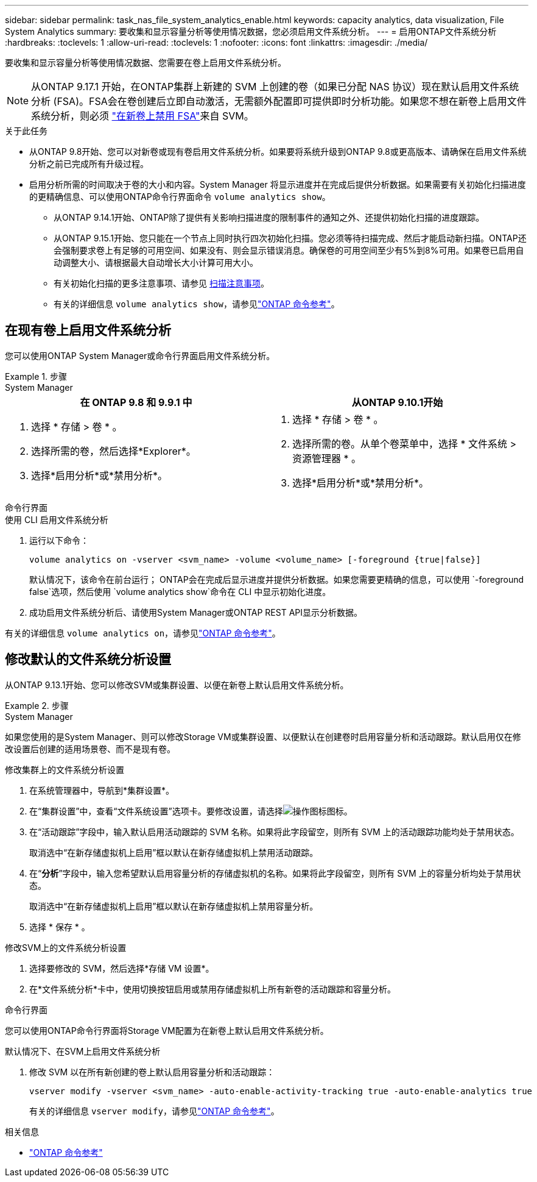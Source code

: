 ---
sidebar: sidebar 
permalink: task_nas_file_system_analytics_enable.html 
keywords: capacity analytics, data visualization, File System Analytics 
summary: 要收集和显示容量分析等使用情况数据，您必须启用文件系统分析。 
---
= 启用ONTAP文件系统分析
:hardbreaks:
:toclevels: 1
:allow-uri-read: 
:toclevels: 1
:nofooter: 
:icons: font
:linkattrs: 
:imagesdir: ./media/


[role="lead"]
要收集和显示容量分析等使用情况数据、您需要在卷上启用文件系统分析。


NOTE: 从ONTAP 9.17.1 开始，在ONTAP集群上新建的 SVM 上创建的卷（如果已分配 NAS 协议）现在默认启用文件系统分析 (FSA)。FSA会在卷创建后立即自动激活，无需额外配置即可提供即时分析功能。如果您不想在新卷上启用文件系统分析，则必须 https://docs.netapp.com/us-en/ontap-cli/volume-analytics-off.html["在新卷上禁用 FSA"^]来自 SVM。

.关于此任务
* 从ONTAP 9.8开始、您可以对新卷或现有卷启用文件系统分析。如果要将系统升级到ONTAP 9.8或更高版本、请确保在启用文件系统分析之前已完成所有升级过程。
* 启用分析所需的时间取决于卷的大小和内容。System Manager 将显示进度并在完成后提供分析数据。如果需要有关初始化扫描进度的更精确信息、可以使用ONTAP命令行界面命令 `volume analytics show`。
+
** 从ONTAP 9.14.1开始、ONTAP除了提供有关影响扫描进度的限制事件的通知之外、还提供初始化扫描的进度跟踪。
** 从ONTAP 9.15.1开始、您只能在一个节点上同时执行四次初始化扫描。您必须等待扫描完成、然后才能启动新扫描。ONTAP还会强制要求卷上有足够的可用空间、如果没有、则会显示错误消息。确保卷的可用空间至少有5%到8%可用。如果卷已启用自动调整大小、请根据最大自动增长大小计算可用大小。
** 有关初始化扫描的更多注意事项、请参见 xref:./file-system-analytics/considerations-concept.html#scan-considerations[扫描注意事项]。
** 有关的详细信息 `volume analytics show`，请参见link:https://docs.netapp.com/us-en/ontap-cli/volume-analytics-show.html["ONTAP 命令参考"^]。






== 在现有卷上启用文件系统分析

您可以使用ONTAP System Manager或命令行界面启用文件系统分析。

.步骤
[role="tabbed-block"]
====
.System Manager
--
|===
| 在 ONTAP 9.8 和 9.9.1 中 | 从ONTAP 9.10.1开始 


 a| 
. 选择 * 存储 > 卷 * 。
. 选择所需的卷，然后选择*Explorer*。
. 选择*启用分析*或*禁用分析*。

 a| 
. 选择 * 存储 > 卷 * 。
. 选择所需的卷。从单个卷菜单中，选择 * 文件系统 > 资源管理器 * 。
. 选择*启用分析*或*禁用分析*。


|===
--
.命令行界面
--
.使用 CLI 启用文件系统分析
. 运行以下命令：
+
[source, cli]
----
volume analytics on -vserver <svm_name> -volume <volume_name> [-foreground {true|false}]
----
+
默认情况下，该命令在前台运行； ONTAP会在完成后显示进度并提供分析数据。如果您需要更精确的信息，可以使用 `-foreground false`选项，然后使用 `volume analytics show`命令在 CLI 中显示初始化进度。

. 成功启用文件系统分析后、请使用System Manager或ONTAP REST API显示分析数据。


--
有关的详细信息 `volume analytics on`，请参见link:https://docs.netapp.com/us-en/ontap-cli/volume-analytics-on.html["ONTAP 命令参考"^]。

====


== 修改默认的文件系统分析设置

从ONTAP 9.13.1开始、您可以修改SVM或集群设置、以便在新卷上默认启用文件系统分析。

.步骤
[role="tabbed-block"]
====
.System Manager
--
如果您使用的是System Manager、则可以修改Storage VM或集群设置、以便默认在创建卷时启用容量分析和活动跟踪。默认启用仅在修改设置后创建的适用场景卷、而不是现有卷。

.修改集群上的文件系统分析设置
. 在系统管理器中，导航到*集群设置*。
. 在“集群设置”中，查看“文件系统设置”选项卡。要修改设置，请选择image:icon_gear.gif["操作图标"]图标。
. 在“活动跟踪”字段中，输入默认启用活动跟踪的 SVM 名称。如果将此字段留空，则所有 SVM 上的活动跟踪功能均处于禁用状态。
+
取消选中“在新存储虚拟机上启用”框以默认在新存储虚拟机上禁用活动跟踪。

. 在“*分析*”字段中，输入您希望默认启用容量分析的存储虚拟机的名称。如果将此字段留空，则所有 SVM 上的容量分析均处于禁用状态。
+
取消选中“在新存储虚拟机上启用”框以默认在新存储虚拟机上禁用容量分析。

. 选择 * 保存 * 。


.修改SVM上的文件系统分析设置
. 选择要修改的 SVM，然后选择*存储 VM 设置*。
. 在*文件系统分析*卡中，使用切换按钮启用或禁用存储虚拟机上所有新卷的活动跟踪和容量分析。


--
.命令行界面
--
您可以使用ONTAP命令行界面将Storage VM配置为在新卷上默认启用文件系统分析。

.默认情况下、在SVM上启用文件系统分析
. 修改 SVM 以在所有新创建的卷上默认启用容量分析和活动跟踪：
+
[source, cli]
----
vserver modify -vserver <svm_name> -auto-enable-activity-tracking true -auto-enable-analytics true
----
+
有关的详细信息 `vserver modify`，请参见link:https://docs.netapp.com/us-en/ontap-cli/vserver-modify.html["ONTAP 命令参考"^]。



--
====
.相关信息
* link:https://docs.netapp.com/us-en/ontap-cli/["ONTAP 命令参考"^]

